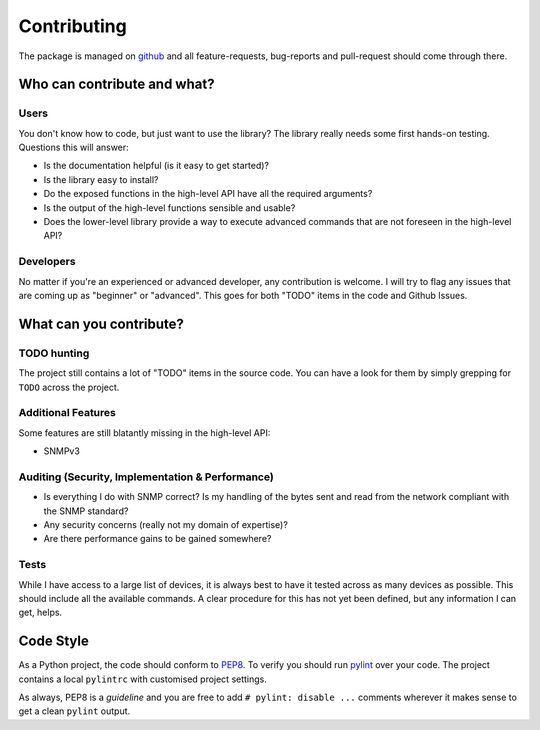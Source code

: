 .. _contributing:

Contributing
============

The package is managed on github_ and all feature-requests, bug-reports and
pull-request should come through there.


Who can contribute and what?
----------------------------

Users
~~~~~

You don't know how to code, but just want to use the library? The library
really needs some first hands-on testing. Questions this will answer:

* Is the documentation helpful (is it easy to get started)?
* Is the library easy to install?
* Do the exposed functions in the high-level API have all the required
  arguments?
* Is the output of the high-level functions sensible and usable?
* Does the lower-level library provide a way to execute advanced commands that
  are not foreseen in the high-level API?


Developers
~~~~~~~~~~

No matter if you're an experienced or advanced developer, any contribution is
welcome. I will try to flag any issues that are coming up as "beginner" or
"advanced". This goes for both "TODO" items in the code and Github Issues.


What can you contribute?
------------------------

TODO hunting
~~~~~~~~~~~~

The project still contains a lot of "TODO" items in the source code. You can
have a look for them by simply grepping for ``TODO`` across the project.


Additional Features
~~~~~~~~~~~~~~~~~~~

Some features are still blatantly missing in the high-level API:

* SNMPv3


Auditing (Security, Implementation & Performance)
~~~~~~~~~~~~~~~~~~~~~~~~~~~~~~~~~~~~~~~~~~~~~~~~~

* Is everything I do with SNMP correct? Is my handling of the bytes sent and
  read from the network compliant with the SNMP standard?
* Any security concerns (really not my domain of expertise)?
* Are there performance gains to be gained somewhere?


Tests
~~~~~

While I have access to a large list of devices, it is always best to have it
tested across as many devices as possible. This should include all the
available commands. A clear procedure for this has not yet been defined, but
any information I can get, helps.


Code Style
----------

As a Python project, the code should conform to PEP8_. To verify you should run
pylint_ over your code. The project contains a local ``pylintrc`` with
customised project settings.

As always, PEP8 is a *guideline* and you are free to add ``# pylint: disable
...`` comments wherever it makes sense to get a clean ``pylint`` output.


.. _PEP8: https://www.python.org/dev/peps/pep-0008/
.. _pylint: https://www.pylint.org/
.. _github: https://www.github.com/exhuma/puresnmp
